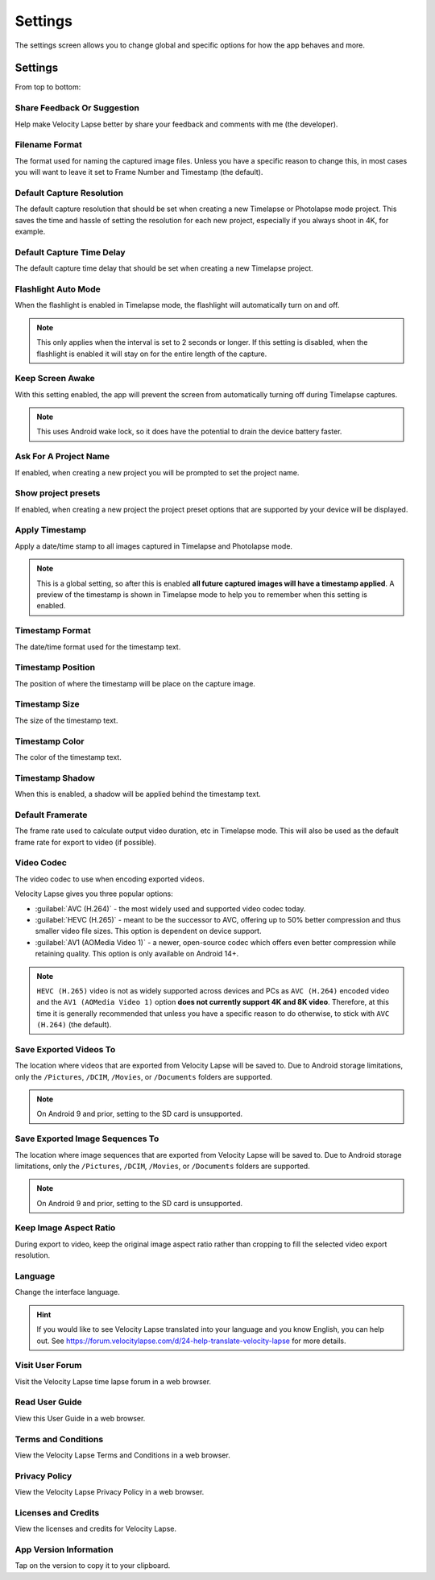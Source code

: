 ########
Settings
########

The settings screen allows you to change global and specific options for how the app behaves and more. 

Settings
--------

From top to bottom:

Share Feedback Or Suggestion
^^^^^^^^^^^^^^^^^^^^^^^^^^^^

Help make Velocity Lapse better by share your feedback and comments with me (the developer).

Filename Format
^^^^^^^^^^^^^^^

The format used for naming the captured image files. Unless you have a specific reason to change this, in most cases you will want to leave it set to Frame Number and Timestamp (the default).

Default Capture Resolution
^^^^^^^^^^^^^^^^^^^^^^^^^^

The default capture resolution that should be set when creating a new Timelapse or Photolapse mode project. This saves the time and hassle of setting the resolution for each new project, especially if you always shoot in 4K, for example.

Default Capture Time Delay
^^^^^^^^^^^^^^^^^^^^^^^^^^

The default capture time delay that should be set when creating a new Timelapse project.

Flashlight Auto Mode
^^^^^^^^^^^^^^^^^^^^

When the flashlight is enabled in Timelapse mode, the flashlight will automatically turn on and off. 

.. note::
    This only applies when the interval is set to 2 seconds or longer. If this setting is disabled, when the flashlight is enabled it will stay on for the entire length of the capture.

Keep Screen Awake
^^^^^^^^^^^^^^^^^

With this setting enabled, the app will prevent the screen from automatically turning off during Timelapse captures.

.. note::
    This uses Android wake lock, so it does have the potential to drain the device battery faster.

Ask For A Project Name
^^^^^^^^^^^^^^^^^^^^^^

If enabled, when creating a new project you will be prompted to set the project name.

Show project presets
^^^^^^^^^^^^^^^^^^^^

If enabled, when creating a new project the project preset options that are supported by your device will be displayed.

Apply Timestamp
^^^^^^^^^^^^^^^

Apply a date/time stamp to all images captured in Timelapse and Photolapse mode. 

.. note:: 
    This is a global setting, so after this is enabled **all future captured images will have a timestamp applied**. A preview of the timestamp is shown in Timelapse mode to help you to remember when this setting is enabled.

Timestamp Format
^^^^^^^^^^^^^^^^

The date/time format used for the timestamp text.

Timestamp Position
^^^^^^^^^^^^^^^^^^

The position of where the timestamp will be place on the capture image.

Timestamp Size
^^^^^^^^^^^^^^

The size of the timestamp text.

Timestamp Color
^^^^^^^^^^^^^^^

The color of the timestamp text.

Timestamp Shadow
^^^^^^^^^^^^^^^^

When this is enabled, a shadow will be applied behind the timestamp text.

Default Framerate
^^^^^^^^^^^^^^^^^

The frame rate used to calculate output video duration, etc in Timelapse mode. This will also be used as the default frame rate for export to video (if possible).

Video Codec
^^^^^^^^^^^

The video codec to use when encoding exported videos.

Velocity Lapse gives you three popular options:

- :guilabel:`AVC (H.264)` - the most widely used and supported video codec today.
- :guilabel:`HEVC (H.265)` - meant to be the successor to AVC, offering up to 50% better compression and thus smaller video file sizes. This option is dependent on device support.
- :guilabel:`AV1 (AOMedia Video 1)` - a newer, open-source codec which offers even better compression while retaining quality. This option is only available on Android 14+.

.. note::
    ``HEVC (H.265)`` video is not as widely supported across devices and PCs as ``AVC (H.264)`` encoded video and the ``AV1 (AOMedia Video 1)`` option **does not currently support 4K and 8K video**. Therefore, at this time it is generally recommended that unless you have a specific reason to do otherwise, to stick with ``AVC (H.264)`` (the default).

Save Exported Videos To
^^^^^^^^^^^^^^^^^^^^^^^

The location where videos that are exported from Velocity Lapse will be saved to. Due to Android storage limitations, only the ``/Pictures``, ``/DCIM``, ``/Movies``, or ``/Documents`` folders are supported. 

.. note::
    On Android 9 and prior, setting to the SD card is unsupported.

Save Exported Image Sequences To
^^^^^^^^^^^^^^^^^^^^^^^^^^^^^^^^

The location where image sequences that are exported from Velocity Lapse will be saved to. Due to Android storage limitations, only the ``/Pictures``, ``/DCIM``, ``/Movies``, or ``/Documents`` folders are supported. 

.. note::
    On Android 9 and prior, setting to the SD card is unsupported.

Keep Image Aspect Ratio
^^^^^^^^^^^^^^^^^^^^^^^

During export to video, keep the original image aspect ratio rather than cropping to fill the selected video export resolution.

Language
^^^^^^^^

Change the interface language. 

.. hint::
    If you would like to see Velocity Lapse translated into your language and you know English, you can help out. See https://forum.velocitylapse.com/d/24-help-translate-velocity-lapse for more details.

Visit User Forum
^^^^^^^^^^^^^^^^

Visit the Velocity Lapse time lapse forum in a web browser.

Read User Guide
^^^^^^^^^^^^^^^

View this User Guide in a web browser.

Terms and Conditions
^^^^^^^^^^^^^^^^^^^^

View the Velocity Lapse Terms and Conditions in a web browser.

Privacy Policy
^^^^^^^^^^^^^^

View the Velocity Lapse Privacy Policy in a web browser.

Licenses and Credits
^^^^^^^^^^^^^^^^^^^^

View the licenses and credits for Velocity Lapse.

App Version Information
^^^^^^^^^^^^^^^^^^^^^^^

Tap on the version to copy it to your clipboard.

